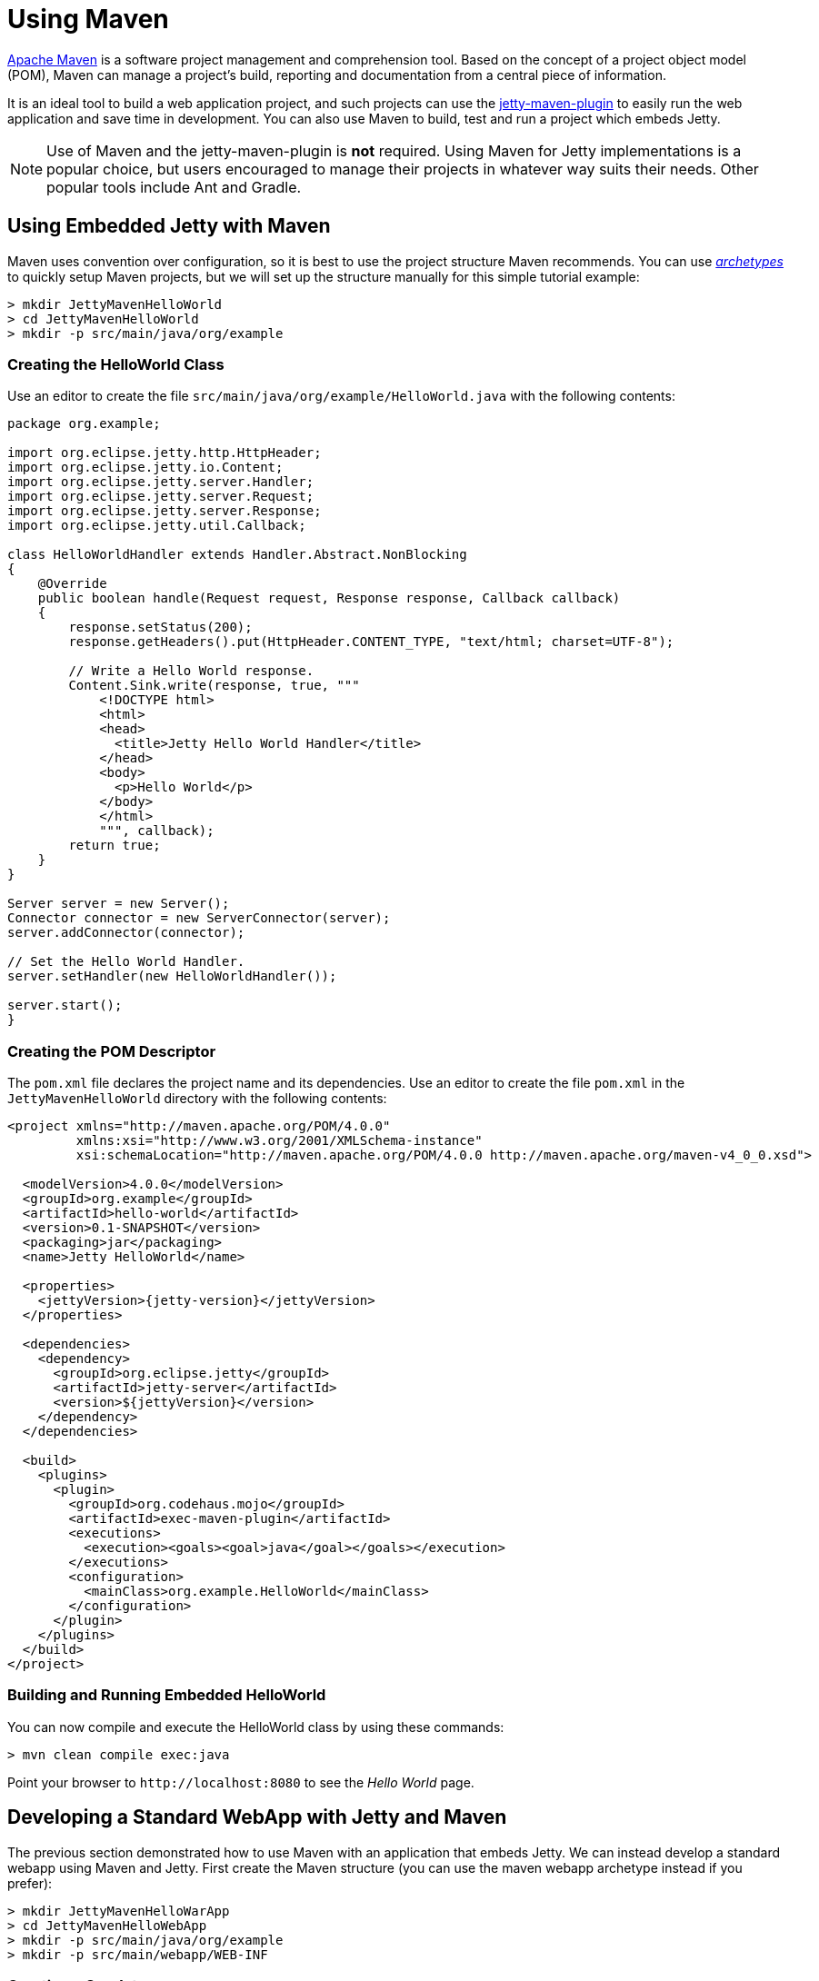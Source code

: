 //
// ========================================================================
// Copyright (c) 1995 Mort Bay Consulting Pty Ltd and others.
//
// This program and the accompanying materials are made available under the
// terms of the Eclipse Public License v. 2.0 which is available at
// https://www.eclipse.org/legal/epl-2.0, or the Apache License, Version 2.0
// which is available at https://www.apache.org/licenses/LICENSE-2.0.
//
// SPDX-License-Identifier: EPL-2.0 OR Apache-2.0
// ========================================================================
//

= Using Maven

http://maven.apache.org/[Apache Maven] is a software project management and comprehension tool.
Based on the concept of a project object model (POM), Maven can manage a project's build, reporting and documentation from a central piece of information.

It is an ideal tool to build a web application project, and such projects can use the xref:maven-jetty/jetty-maven-plugin.adoc[jetty-maven-plugin] to easily run the web application and save time in development.
You can also use Maven to build, test and run a project which embeds Jetty.

[NOTE]
====
Use of Maven and the jetty-maven-plugin is *not* required.
Using Maven for Jetty implementations is a popular choice, but users encouraged to manage their projects in whatever way suits their needs.
Other popular tools include Ant and Gradle.
====

[[configuring-embedded-jetty-with-maven]]
== Using Embedded Jetty with Maven

Maven uses convention over configuration, so it is best to use the project structure Maven recommends.
You can use _http://maven.apache.org/guides/introduction/introduction-to-archetypes.html[archetypes]_ to quickly setup Maven projects, but we will set up the structure manually for this simple tutorial example:

----
> mkdir JettyMavenHelloWorld
> cd JettyMavenHelloWorld
> mkdir -p src/main/java/org/example
----

[[creating-helloworld-class]]
=== Creating the HelloWorld Class

Use an editor to create the file `src/main/java/org/example/HelloWorld.java` with the following contents:

[,java]
----
package org.example;

import org.eclipse.jetty.http.HttpHeader;
import org.eclipse.jetty.io.Content;
import org.eclipse.jetty.server.Handler;
import org.eclipse.jetty.server.Request;
import org.eclipse.jetty.server.Response;
import org.eclipse.jetty.util.Callback;

class HelloWorldHandler extends Handler.Abstract.NonBlocking
{
    @Override
    public boolean handle(Request request, Response response, Callback callback)
    {
        response.setStatus(200);
        response.getHeaders().put(HttpHeader.CONTENT_TYPE, "text/html; charset=UTF-8");

        // Write a Hello World response.
        Content.Sink.write(response, true, """
            <!DOCTYPE html>
            <html>
            <head>
              <title>Jetty Hello World Handler</title>
            </head>
            <body>
              <p>Hello World</p>
            </body>
            </html>
            """, callback);
        return true;
    }
}

Server server = new Server();
Connector connector = new ServerConnector(server);
server.addConnector(connector);

// Set the Hello World Handler.
server.setHandler(new HelloWorldHandler());

server.start();
}
----

[[creating-embedded-pom-descriptor]]
=== Creating the POM Descriptor

The `pom.xml` file declares the project name and its dependencies.
Use an editor to create the file `pom.xml` in the `JettyMavenHelloWorld` directory with the following contents:

[,xml,subs=attributes+]
----
<project xmlns="http://maven.apache.org/POM/4.0.0"
         xmlns:xsi="http://www.w3.org/2001/XMLSchema-instance"
         xsi:schemaLocation="http://maven.apache.org/POM/4.0.0 http://maven.apache.org/maven-v4_0_0.xsd">

  <modelVersion>4.0.0</modelVersion>
  <groupId>org.example</groupId>
  <artifactId>hello-world</artifactId>
  <version>0.1-SNAPSHOT</version>
  <packaging>jar</packaging>
  <name>Jetty HelloWorld</name>

  <properties>
    <jettyVersion>{jetty-version}</jettyVersion>
  </properties>

  <dependencies>
    <dependency>
      <groupId>org.eclipse.jetty</groupId>
      <artifactId>jetty-server</artifactId>
      <version>$\{jettyVersion}</version>
    </dependency>
  </dependencies>

  <build>
    <plugins>
      <plugin>
        <groupId>org.codehaus.mojo</groupId>
        <artifactId>exec-maven-plugin</artifactId>
        <executions>
          <execution><goals><goal>java</goal></goals></execution>
        </executions>
        <configuration>
          <mainClass>org.example.HelloWorld</mainClass>
        </configuration>
      </plugin>
    </plugins>
  </build>
</project>
----

[[buildng-and-running-embedded-helloworld]]
=== Building and Running Embedded HelloWorld

You can now compile and execute the HelloWorld class by using these commands:

----
> mvn clean compile exec:java
----

Point your browser to `+http://localhost:8080+` to see the _Hello World_ page.

[[developing-standard-webapp-with-jetty-and-maven]]
== Developing a Standard WebApp with Jetty and Maven

The previous section demonstrated how to use Maven with an application that embeds Jetty.
We can instead develop a standard webapp using Maven and Jetty.
First create the Maven structure (you can use the maven webapp archetype instead if you prefer):

----
> mkdir JettyMavenHelloWarApp
> cd JettyMavenHelloWebApp
> mkdir -p src/main/java/org/example
> mkdir -p src/main/webapp/WEB-INF
----

[[creating-servlet]]
=== Creating a Servlet

Use an editor to create the file `src/main/java/org/example/HelloServlet.java` with the following contents:

[,java]
----
package org.example;

import java.io.IOException;
import jakarta.servlet.ServletException;
import jakarta.servlet.http.HttpServlet;
import jakarta.servlet.http.HttpServletRequest;
import jakarta.servlet.http.HttpServletResponse;

public class HelloServlet extends HttpServlet
{
    protected void doGet(HttpServletRequest request, HttpServletResponse response) throws ServletException, IOException
    {
        response.setContentType("text/html");
        response.setStatus(HttpServletResponse.SC_OK);
        response.getWriter().println("<h1>Hello Servlet</h1>");
        response.getWriter().println("session=" + request.getSession(true).getId());
    }
}
----

This servlet must be declared in the web deployment descriptor, so create the file `src/main/webapp/WEB-INF/web.xml` and add the following contents:

[,xml]
----
<?xml version="1.0" encoding="UTF-8"?>
<web-app
   xmlns="https://jakarta.ee/xml/ns/jakartaee"
   xmlns:xsi="http://www.w3.org/2001/XMLSchema-instance"
   xsi:schemaLocation="https://jakarta.ee/xml/ns/jakartaee https://jakarta.ee/xml/ns/jakartaee/web-app_6_0.xsd"
   metadata-complete="false"
   version="6.0">

  <servlet>
    <servlet-name>Hello</servlet-name>
    <servlet-class>org.example.HelloServlet</servlet-class>
  </servlet>
  <servlet-mapping>
    <servlet-name>Hello</servlet-name>
    <url-pattern>/hello/*</url-pattern>
  </servlet-mapping>

</web-app>
----

[[creating-plugin-pom-descriptor]]
=== Creating the POM Descriptor

The `pom.xml` file declares the project name and its dependencies.
Use an editor to create the file `pom.xml` with the following contents in the `JettyMavenHelloWarApp` directory, noting particularly the declaration of the xref:maven-jetty/jetty-maven-plugin.adoc[jetty-maven-plugin] for the Jakarta {ee-current-caps} environment:

[,xml,subs=attributes+]
----
<project xmlns="http://maven.apache.org/POM/4.0.0"
         xmlns:xsi="http://www.w3.org/2001/XMLSchema-instance"
         xsi:schemaLocation="http://maven.apache.org/POM/4.0.0 http://maven.apache.org/maven-v4_0_0.xsd">

  <modelVersion>4.0.0</modelVersion>
  <groupId>org.example</groupId>
  <artifactId>hello-world</artifactId>
  <version>0.1-SNAPSHOT</version>
  <packaging>war</packaging>
  <name>Jetty HelloWorld WebApp</name>

  <properties>
    <jettyVersion>{jetty-version}</jettyVersion>
  </properties>

  <dependencies>
    <dependency>
      <groupId>jakarta.servlet</groupId>
      <artifactId>jakarta.servlet-api</artifactId>
      <version>6.0.0</version>
      <scope>provided</scope>
    </dependency>
  </dependencies>

  <build>
    <plugins>
      <plugin>
        <groupId>org.eclipse.jetty.ee11</groupId>
        <artifactId>jetty-ee11-maven-plugin</artifactId>
        <version>$\{jettyVersion}</version>
      </plugin>
    </plugins>
  </build>

</project>
----

[[building-and-running-web-application]]
=== Building and Running the Web Application

The web application can now be built and run without first needing to assemble it into a war by using the xref:maven-jetty/jetty-maven-plugin.adoc[jetty-maven-plugin] via the command:

----
> mvn jetty:run
----

You can see the static and dynamic content at `+http://localhost:8080/hello+`

There are a great deal of configuration options available for the jetty-maven-plugin to help you build and run your webapp.
The full reference is at xref:maven-jetty/jetty-maven-plugin.adoc[Configuring the Jetty Maven Plugin].

[[building-war-file]]
=== Building a WAR file

A Web Application Archive (WAR) file can be produced from the project with the command:

----
> mvn package
----

The resulting war file is in the `target` directory and may be deployed on any standard servlet server, including xref:operations-guide:deploy/index.adoc[Jetty].
